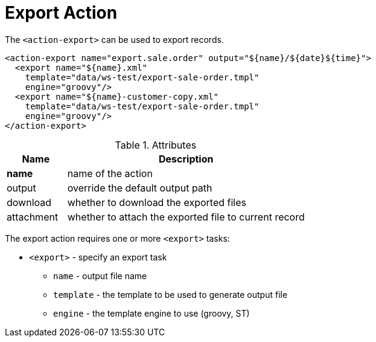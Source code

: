 = Export Action
:toc:
:toc-title:

The `<action-export>` can be used to export records.

[source,xml]
-----
<action-export name="export.sale.order" output="${name}/${date}${time}">
  <export name="${name}.xml"
    template="data/ws-test/export-sale-order.tmpl"
    engine="groovy"/>
  <export name="${name}-customer-copy.xml"
    template="data/ws-test/export-sale-order.tmpl"
    engine="groovy"/>
</action-export>
-----

[cols="2,8"]
.Attributes
|===
| Name | Description

| *name* | name of the action
| output | override the default output path
| download | whether to download the exported files
| attachment | whether to attach the exported file to current record
|===

The export action requires one or more `<export>` tasks:

* `<export>` - specify an export task
** `name` - output file name
** `template` - the template to be used to generate output file
** `engine` - the template engine to use (groovy, ST)
